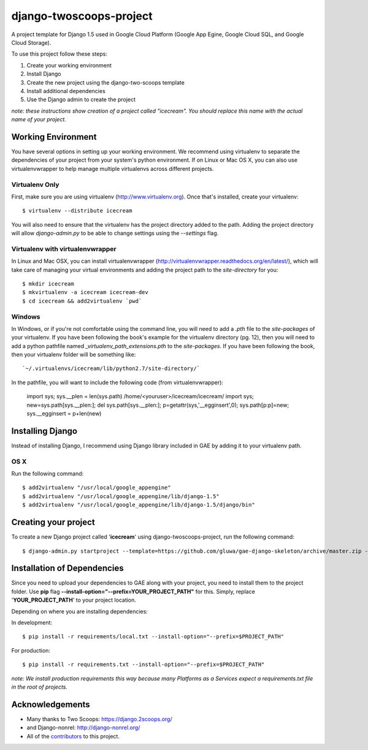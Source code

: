 ========================
django-twoscoops-project
========================

A project template for Django 1.5 used in Google Cloud Platform (Google App Egine, Google Cloud SQL, and Google Cloud Storage).

To use this project follow these steps:

#. Create your working environment
#. Install Django
#. Create the new project using the django-two-scoops template
#. Install additional dependencies
#. Use the Django admin to create the project

*note: these instructions show creation of a project called "icecream".  You
should replace this name with the actual name of your project.*

Working Environment
===================

You have several options in setting up your working environment.  We recommend
using virtualenv to separate the dependencies of your project from your system's
python environment.  If on Linux or Mac OS X, you can also use virtualenvwrapper to help manage multiple virtualenvs across different projects.

Virtualenv Only
---------------

First, make sure you are using virtualenv (http://www.virtualenv.org). Once
that's installed, create your virtualenv::

    $ virtualenv --distribute icecream

You will also need to ensure that the virtualenv has the project directory
added to the path. Adding the project directory will allow `django-admin.py` to
be able to change settings using the `--settings` flag.

Virtualenv with virtualenvwrapper
--------------------------

In Linux and Mac OSX, you can install virtualenvwrapper (http://virtualenvwrapper.readthedocs.org/en/latest/),
which will take care of managing your virtual environments and adding the
project path to the `site-directory` for you::

    $ mkdir icecream
    $ mkvirtualenv -a icecream icecream-dev
    $ cd icecream && add2virtualenv `pwd`

Windows
----------

In Windows, or if you're not comfortable using the command line, you will need
to add a `.pth` file to the `site-packages` of your virtualenv. If you have
been following the book's example for the virtualenv directory (pg. 12), then
you will need to add a python pathfile named `_virtualenv_path_extensions.pth`
to the `site-packages`. If you have been following the book, then your
virtualenv folder will be something like::

`~/.virtualenvs/icecream/lib/python2.7/site-directory/`

In the pathfile, you will want to include the following code (from
virtualenvwrapper):

    import sys; sys.__plen = len(sys.path)
    /home/<youruser>/icecream/icecream/
    import sys; new=sys.path[sys.__plen:]; del sys.path[sys.__plen:]; p=getattr(sys,'__egginsert',0); sys.path[p:p]=new; sys.__egginsert = p+len(new)

Installing Django
=================

Instead of installing Django, I recommend using Django library included in GAE by adding it to your virtualenv path.

OS X
----------

Run the following command::

    $ add2virtualenv "/usr/local/google_appengine"
    $ add2virtualenv "/usr/local/google_appengine/lib/django-1.5"
    $ add2virtualenv "/usr/local/google_appengine/lib/django-1.5/django/bin"

Creating your project
=====================

To create a new Django project called '**icecream**' using
django-twoscoops-project, run the following command::

    $ django-admin.py startproject --template=https://github.com/gluwa/gae-django-skeleton/archive/master.zip --extension=py,rst,html icecream_project

Installation of Dependencies
=============================

Since you need to upload your dependencies to GAE along with your project,
you need to install them to the project folder. Use **pip** flag **--install-option="--prefix=YOUR_PROJECT_PATH"** for this.
Simply, replace '**YOUR_PROJECT_PATH**' to your project location.

Depending on where you are installing dependencies:

In development::

    $ pip install -r requirements/local.txt --install-option="--prefix=$PROJECT_PATH"

For production::

    $ pip install -r requirements.txt --install-option="--prefix=$PROJECT_PATH"

*note: We install production requirements this way because many Platforms as a
Services expect a requirements.txt file in the root of projects.*

Acknowledgements
================

- Many thanks to Two Scoops: https://django.2scoops.org/
- and Django-nonrel: http://django-nonrel.org/
- All of the contributors_ to this project.

.. _contributors: https://github.com/twoscoops/django-twoscoops-project/blob/master/CONTRIBUTORS.txt
